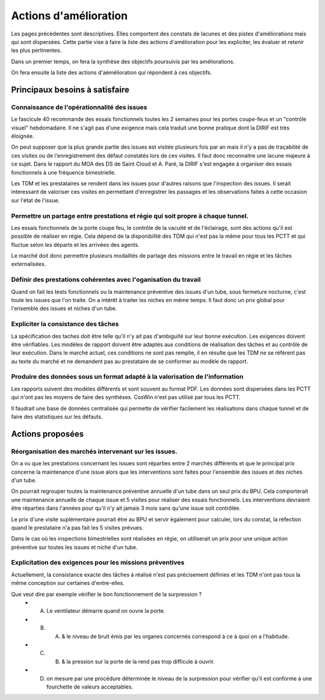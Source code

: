 Actions d'amélioration
************************
Les pages précédentes sont descriptives. 
Elles comportent des constats de lacunes et des pistes d'améliorations mais qui sont dispersées.
Cette partie vise à faire la liste des actions d'amélioration pour les expliciter, les évaluer et retenir les plus pertinentes.

Dans un premier temps, on fera la synthèse des objectifs poursuivis par les améliorations.

On fera ensuite la liste des actions d'aémélioration qui répondent à ces objectifs.

Principaux besoins à satisfaire
=================================
Connaissance de l'opérationnalité des issues
"""""""""""""""""""""""""""""""""""""""""""""
Le fascicule 40 recommande des essais fonctionnels toutes les 2 semaines pour les portes coupe-feux et un "contrôle visuel" hebdomadaire.
Il ne s'agit pas d'une exigence mais cela traduit une bonne pratique dont la DIRIF est très éloignée.

On peut supposer que la plus grande partie des issues est visitée plusieurs fois par an mais il n'y a pas de traçabilité de ces visites ou de l'enregistrement des défaut constatés lors de ces visites. Il faut donc reconnaitre une lacune majeure à ce sujet. Dans le rapport du MOA des DS de Saint Cloud et A. Paré, la DIRIF s'est engagée à organiser des essais fonctionnels à une fréquence bimestrielle.

Les TDM et les prestataires se rendent dans les issues pour d'autres raisons que l'inspection des issues. 
Il serait interessant de valoriser ces visites en permettant d'enregistrer les passages et les observations faites à cette occasion sur l'état de l'issue.

Permettre un partage entre prestations et régie qui soit propre à chaque tunnel.
"""""""""""""""""""""""""""""""""""""""""""""""""""""""""""""""""""""""""""""""""""
Les essais fonctionnels de la porte coupe feu, le contrôle de la vacuité et de l'éclairage, sont des actions qu'il est possible de réaliser en régie. Cela dépend de la disponibilité des TDM qui n'est pas la même pour tous les PCTT et qui fluctue selon les départs et les arrivées des agents.

Le marché doit donc permettre plusieurs modalités de partage des missions entre le travail en régie et les tâches externalisées.

Définir des prestations cohérentes avec l'oganisation du travail
"""""""""""""""""""""""""""""""""""""""""""""""""""""""""""""""""
Quand on fait les tests fonctionnels ou la maintenance préventive des issues d'un tube, sous fermeture nocturne, 
c'est toute les issues que l'on traite. On a intérêt à traiter les niches en même temps. Il faut donc un prix global pour l'ensemble des issues et niches d'un tube.

Expliciter la consistance des tâches
"""""""""""""""""""""""""""""""""""""
La spécification des taches doit être telle qu'il n'y ait pas d'ambiguïté sur leur bonne exécution. 
Les exigences doivent être vérifiables.
Les modèles de rapport doivent être adaptés aux conditions de réalisation des tâches et au contrôle de leur exécution.
Dans le marché actuel, ces conditions ne sont pas remplie, il en résulte que les TDM ne se réfèrent pas
au texte du marché et ne demandent pas au prestataire de se conformer au modèle de rapport.

Produire des données sous un format adapté à la valorisation de l'information
""""""""""""""""""""""""""""""""""""""""""""""""""""""""""""""""""""""""""""""
Les rapports suivent des modèles différents et sont souvent au format PDF.
Les données sont dispersées dans les PCTT qui n'ont pas les moyens de faire des synthèses.
CosWin n'est pas utilisé par tous les PCTT.

Il faudrait une base de données centralisée qui permette de vérifier facilement les réalisations dans chaque tunnel et de faire des statistiques sur les défauts.

Actions proposées
============================
Réorganisation des marchés intervenant sur les issues.
""""""""""""""""""""""""""""""""""""""""""""""""""""""""
On a vu que les prestations concernant les issues sont réparties entre 2 marchés différents et que le principal prix concerne la maintenance d'une issue alors que les interventions sont faites pour l'ensemble des issues et des niches d'un tube.

On pourrait regrouper toutes la maintenance préventive annuelle d'un tube dans un seul prix du BPU. Cela comporterait une maintenance annuelle de chaque issue et 5 visites pour réaliser des essais fonctionnels. Les interventions devraient être réparties dans l'années pour qu'il n'y ait jamais 3 mois sans qu'une issue soit contrôlée.

Le prix d'une visite suplémentaire pourrait être au BPU et servir également pour calculer, lors du constat, la réfection quand le prestataire n'a pas fait les 5 visites prévues.

Dans le cas où les inspections bimestrielles sont réalisées en régie, on utiliserait un prix pour une unique action préventive sur toutes les issues et niche d'un tube.

Explicitation des exigences pour les missions préventives
"""""""""""""""""""""""""""""""""""""""""""""""""""""""""""
Actuellement, la consistance exacte des tâches à réalisé n'est pas précisement définies et les TDM n'ont pas tous la même conception sur certaines d'entre-elles. 

Que veut dire par exemple vérifier le bon fonctionnement de la surpression ? 
  * A) Le ventilateur démarre quand on ouvre la porte.
  * B)  A) & le niveau de bruit émis par les organes concernés correspond à ce à quoi on a l'habitude.
  * C)  B) & la pression sur la porte de la rend pas trop difficule à ouvrir.
  * D) on mesure par une procédure déterminée le niveau de la surpression pour vérifier qu'il est conforme à une fourchette de valeurs acceptables.













